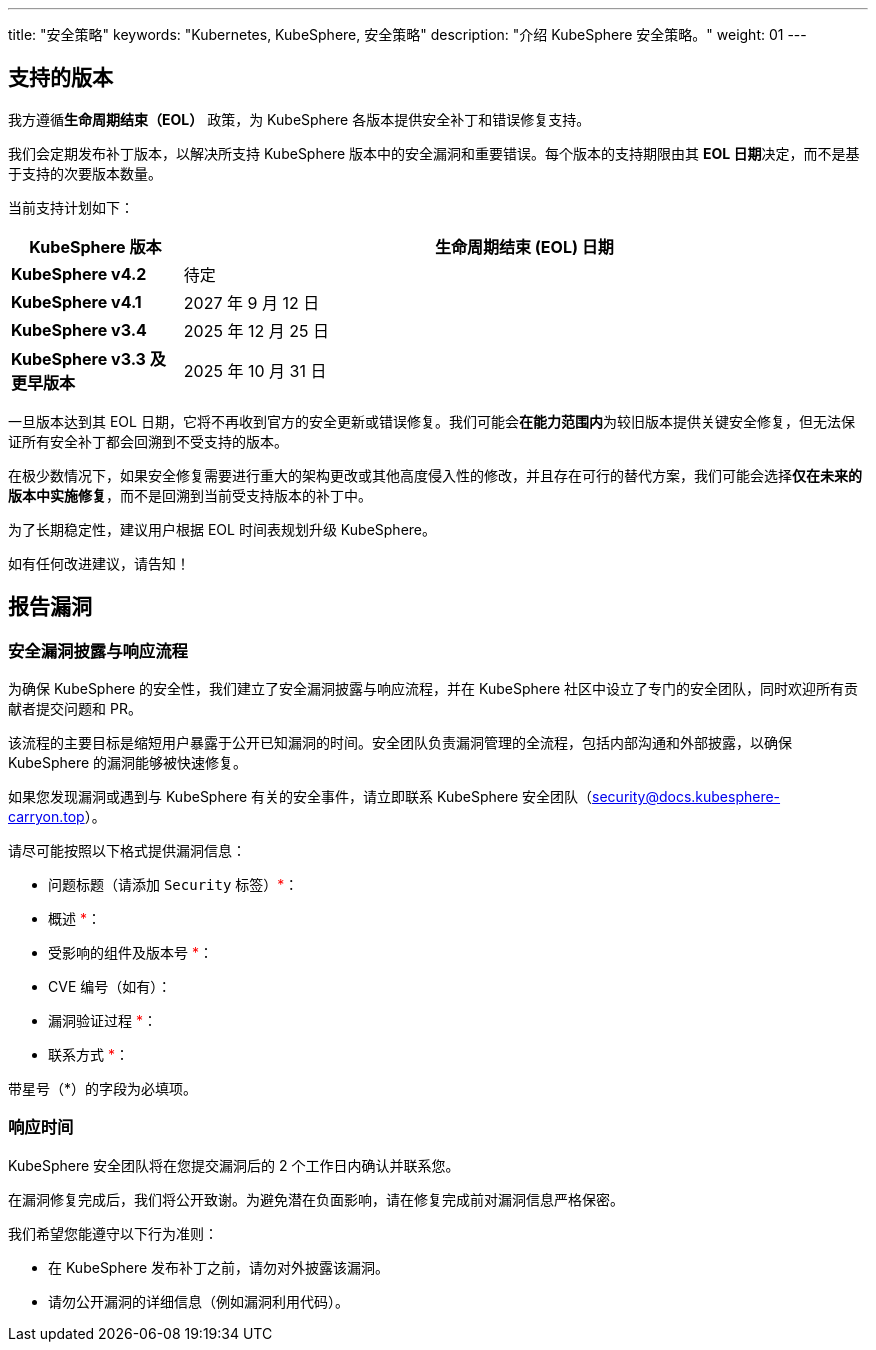 ---
title: "安全策略"
keywords: "Kubernetes, KubeSphere, 安全策略"
description: "介绍 KubeSphere 安全策略。"
weight:  01
---

== 支持的版本

我方遵循**生命周期结束（EOL）** 政策，为 KubeSphere 各版本提供安全补丁和错误修复支持。

我们会定期发布补丁版本，以解决所支持 KubeSphere 版本中的安全漏洞和重要错误。每个版本的支持期限由其 **EOL 日期**决定，而不是基于支持的次要版本数量。

当前支持计划如下：

[%header,cols="1a,4a"]
|===
| KubeSphere 版本               | 生命周期结束 (EOL) 日期

| **KubeSphere v4.2**           | 待定
| **KubeSphere v4.1**           | 2027 年 9 月 12 日
| **KubeSphere v3.4**           | 2025 年 12 月 25 日
| **KubeSphere v3.3 及更早版本** | 2025 年 10 月 31 日
|===

一旦版本达到其 EOL 日期，它将不再收到官方的安全更新或错误修复。我们可能会**在能力范围内**为较旧版本提供关键安全修复，但无法保证所有安全补丁都会回溯到不受支持的版本。

在极少数情况下，如果安全修复需要进行重大的架构更改或其他高度侵入性的修改，并且存在可行的替代方案，我们可能会选择**仅在未来的版本中实施修复**，而不是回溯到当前受支持版本的补丁中。

为了长期稳定性，建议用户根据 EOL 时间表规划升级 KubeSphere。

如有任何改进建议，请告知！

== 报告漏洞

=== 安全漏洞披露与响应流程

为确保 KubeSphere 的安全性，我们建立了安全漏洞披露与响应流程，并在 KubeSphere 社区中设立了专门的安全团队，同时欢迎所有贡献者提交问题和 PR。

该流程的主要目标是缩短用户暴露于公开已知漏洞的时间。安全团队负责漏洞管理的全流程，包括内部沟通和外部披露，以确保 KubeSphere 的漏洞能够被快速修复。

如果您发现漏洞或遇到与 KubeSphere 有关的安全事件，请立即联系 KubeSphere 安全团队（security@docs.kubesphere-carryon.top）。

请尽可能按照以下格式提供漏洞信息：

- 问题标题（请添加 `Security` 标签）+++<span style="color: red;">*</span>+++：

- 概述 +++<span style="color: red;">*</span>+++：

- 受影响的组件及版本号 +++<span style="color: red;">*</span>+++：

- CVE 编号（如有）：

- 漏洞验证过程 +++<span style="color: red;">*</span>+++：

- 联系方式 +++<span style="color: red;">*</span>+++：

带星号（*）的字段为必填项。

=== 响应时间

KubeSphere 安全团队将在您提交漏洞后的 2 个工作日内确认并联系您。

在漏洞修复完成后，我们将公开致谢。为避免潜在负面影响，请在修复完成前对漏洞信息严格保密。

我们希望您能遵守以下行为准则：

- 在 KubeSphere 发布补丁之前，请勿对外披露该漏洞。

- 请勿公开漏洞的详细信息（例如漏洞利用代码）。